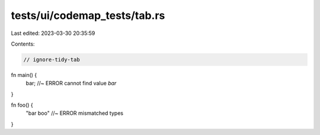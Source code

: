 tests/ui/codemap_tests/tab.rs
=============================

Last edited: 2023-03-30 20:35:59

Contents:

.. code-block:: rs

    // ignore-tidy-tab

fn main() {
	bar; //~ ERROR cannot find value `bar`
}

fn foo() {
	"bar			boo" //~ ERROR mismatched types
}



